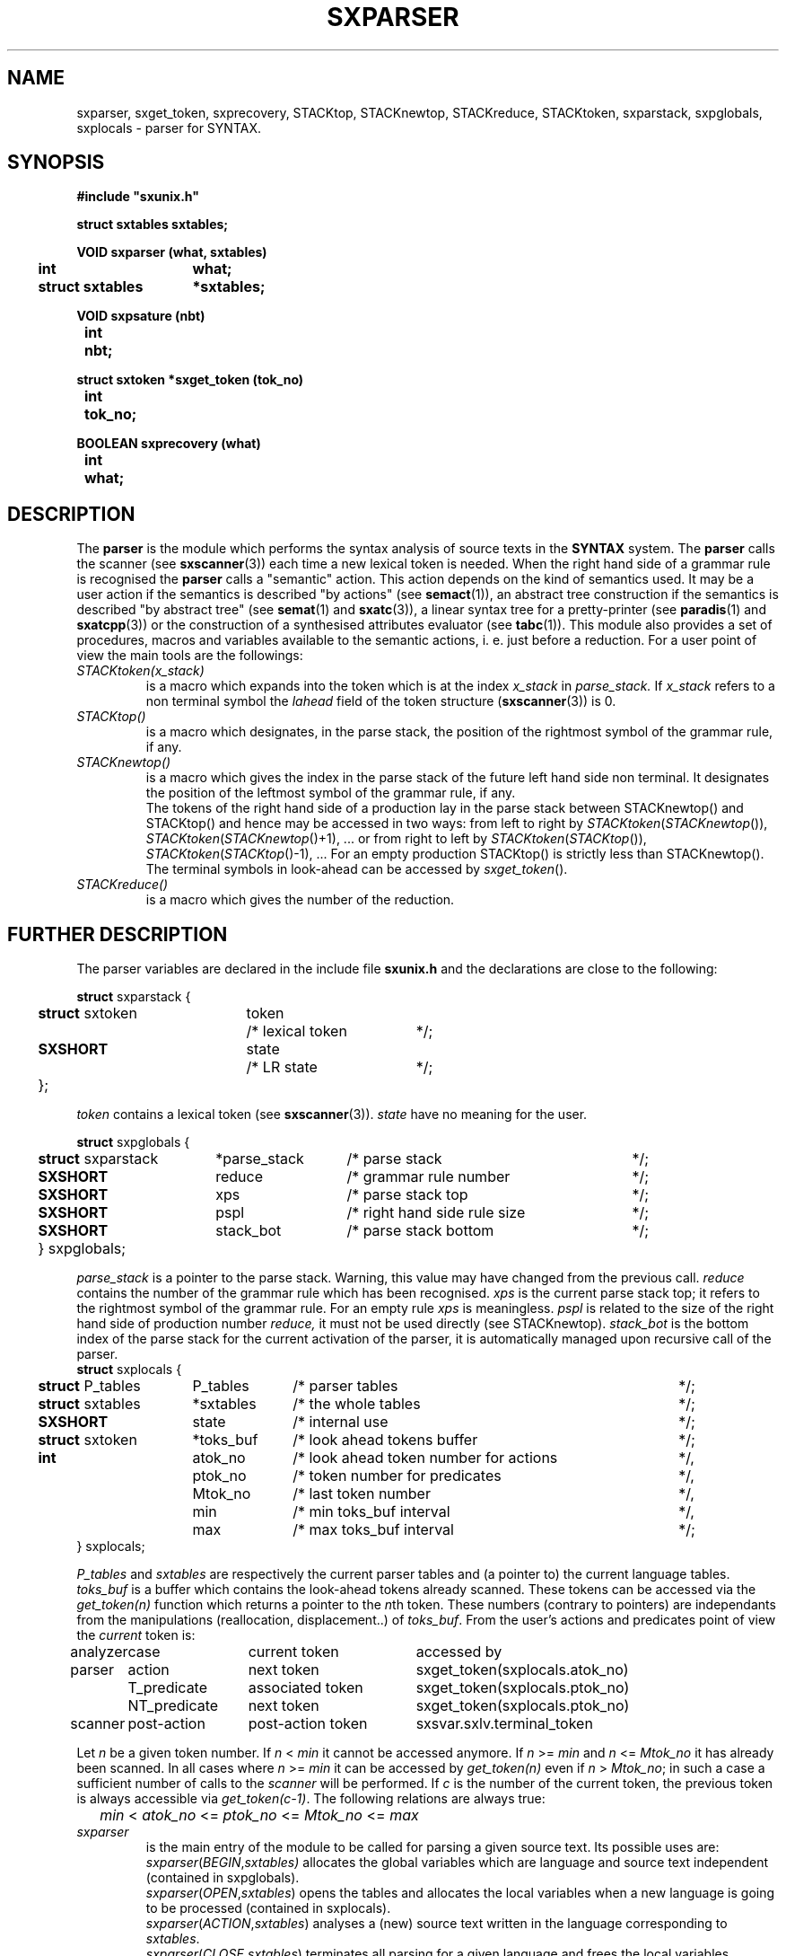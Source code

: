 .\" @(#)sxparser.3	- SYNTAX [unix] - 7 Novembre 1991
.TH SXPARSER 3 "SYNTAX\*R"
.SH NAME
sxparser,
sxget_token,
sxprecovery,
STACKtop,
STACKnewtop,
STACKreduce,
STACKtoken,
sxparstack,
sxpglobals,
sxplocals
\- parser for SYNTAX.
.SH SYNOPSIS
\fB
.nf
#include "sxunix.h"

struct sxtables  sxtables\|;

VOID sxparser (what, sxtables)
.ta \w'VOI'u +\w'struct sxtables 'u
	int	what\|;
	struct sxtables	*sxtables\|;

VOID sxpsature (nbt)
.ta \w'VOI'u +\w'int  'u
	int	nbt\|;

struct sxtoken *sxget_token (tok_no)
.ta \w'VOI'u +\w'int  'u
	int	tok_no\|;

BOOLEAN sxprecovery (what)
.ta \w'VOI'u +\w'int  'u
	int	what\|;

.fi
.SH DESCRIPTION
The
.B parser
is the module which performs the syntax analysis of source texts in the
.B SYNTAX
system. The
.B parser
calls the scanner (see \fBsxscanner\fP(3)) each time a new lexical token is needed.
When the right hand side of a grammar rule is recognised the
.B parser
calls a "semantic" action.
This action depends on the kind of semantics used.
It may be a user action if the semantics is described "by actions" (see
\fBsemact\fP(1)), an abstract tree construction if the semantics is described
"by abstract tree" (see \fBsemat\fP(1) and \fBsxatc\fP(3)), a linear syntax tree for
a pretty-printer (see \fBparadis\fP(1) and \fBsxatcpp\fP(3)) or the construction of
a synthesised attributes evaluator (see \fBtabc\fP(1)).
This module also provides a set of procedures, macros and variables available
to the semantic actions, i. e. just before a reduction.
For a user point of view the main tools are the followings:
.TP
.IR STACKtoken\|(x_stack)
is a macro which expands into the token which is at the index
.I x_stack
in
.IR parse_stack.
If \fIx_stack\fP refers to a non terminal symbol the \fIlahead\fP field
of the token structure (\fBsxscanner\fP\|(3)) is 0.
.TP
.I STACKtop\|()
is a macro which designates, in the parse stack, the position of the
rightmost symbol of the grammar rule, if any.
.TP
.I STACKnewtop\|()
is a macro which gives the index in the parse stack of the future left hand
side non terminal.
It designates the position of the leftmost symbol of the grammar rule,
if any.
.br
The tokens of the right hand side of a production lay in the parse stack
between STACKnewtop\|() and STACKtop\|() and hence may be accessed in two ways:
from left to right by \fISTACKtoken\fP\|(\fISTACKnewtop\fP\|()), \fISTACKtoken\fP\|(\fISTACKnewtop\fP\|()+1), ... or from right
to left by \fISTACKtoken\fP\|(\fISTACKtop\fP\|()), \fISTACKtoken\fP\|(\fISTACKtop\fP\|()-1), ...
For an empty production STACKtop\|() is strictly less than STACKnewtop\|().
The terminal symbols in look-ahead can be accessed by \fIsxget_token\fP\|().
.TP
.I STACKreduce\|()
is a macro which gives the number of the reduction.
.SH "FURTHER DESCRIPTION"
The parser variables are declared in the include file
.B sxunix.h
and the declarations are close to the following\|:
.nf

.ta \w'\fBstr\fP'u +\w'\fBstruct\fP sxtoken 'u +\w'token 'u +\w'/* lexical token 'u
\fBstruct\fP sxparstack {
	\fBstruct\fP sxtoken	token	/* lexical token	*/\|;
	\fBSXSHORT\fP	state	/* LR state	*/\|;
	}\|;

.fi
.I token
contains a lexical token (see \fBsxscanner\fP(3)).
.I state
have no meaning for the user.
.nf

.ta \w'\fBstr\fP'u +\w'\fBstruct\fP sxparstack 'u +\w'*parse_stack 'u +\w'/* right hand side rule size 'u
\fBstruct\fP sxpglobals {
	\fBstruct\fP sxparstack	*parse_stack	/* parse stack	*/\|;
	\fBSXSHORT\fP	 reduce	/* grammar rule number	*/\|;
	\fBSXSHORT\fP	 xps	/* parse stack top	*/\|;
	\fBSXSHORT\fP	 pspl	/* right hand side rule size	*/\|;
	\fBSXSHORT\fP	 stack_bot	/* parse stack bottom	*/\|;
	} sxpglobals;

.fi
.I parse_stack
is a pointer to the parse stack.
Warning, this value may have changed from the previous call.
.I reduce
contains the number of the grammar rule which has been recognised.
.I xps
is the current parse stack top\|; it refers to the rightmost symbol of the
grammar rule.
For an empty rule
.I xps
is meaningless.
.I pspl
is related to the size of the right hand side of production number
.IR reduce,
it must not be used directly (see STACKnewtop).
.I stack_bot
is the bottom index of the parse stack for the current activation of the
parser, it is automatically managed upon recursive call of the parser.
.nf
.ta \w'\fBstr\fP'u +\w'\fBstruct\fP sxtables 'u +\w'*toks_buf 'u +\w'/* look ahead token number for actions 'u
\fBstruct\fP sxplocals {
	\fBstruct\fP P_tables	 P_tables	/* parser tables	*/\|;
	\fBstruct\fP sxtables	*sxtables	/* the whole tables	*/\|;
	\fBSXSHORT\fP	 state	/* internal use	*/\|;
	\fBstruct\fP sxtoken	*toks_buf	/* look ahead tokens buffer	*/\|;
	\fBint\fP	 atok_no	/* look ahead token number for actions	*/,
		 ptok_no	/* token number for predicates	*/,
		 Mtok_no	/* last token number	*/,
		 min	/* min toks_buf interval	*/,
		 max	/* max toks_buf interval	*/\|;
   } sxplocals\|;

.fi
.I P_tables
and
.I sxtables
are respectively the current parser tables and (a pointer to) the current
language tables.
.I toks_buf
is a buffer which contains the look-ahead tokens already scanned.
These tokens can be accessed via the \fIget_token(n)\fP function
which returns a pointer to the \fIn\fPth token.
These numbers (contrary to pointers) are independants from the
manipulations (reallocation, displacement..) of \fItoks_buf\fP.
From the user's actions and predicates point of view the \fIcurrent\fP
token is:
.nf
.ta \w'analyzer 'u +\w'NT_predicate 'u +\w'post-action token 'u
analyzer	case	current token	accessed by

parser	action	next token	sxget_token(sxplocals.atok_no)
	T_predicate	associated token	sxget_token(sxplocals.ptok_no)
	NT_predicate	next token	sxget_token(sxplocals.ptok_no)

scanner	post-action	post-action token	sxsvar.sxlv.terminal_token

.fi
Let \fIn\fP be a given token number. If \fIn\fP < \fImin\fP it cannot
be accessed anymore. If \fIn\fP >= \fImin\fP and \fIn\fP <= \fIMtok_no\fP
it has already been scanned. In all cases where \fIn\fP >= \fImin\fP it 
can be accessed by \fIget_token(n)\fP even if \fIn\fP > \fIMtok_no\fP;
in such a case a sufficient number of calls to the \fIscanner\fP will
be performed.
If \fIc\fP is the number of the current token, the previous token is
always accessible via \fIget_token(c-1)\fP.
The following relations are always true:
.nf
	\fImin\fP < \fIatok_no\fP <= \fIptok_no\fP <= \fIMtok_no\fP <= \fImax\fP
.fi
.TP
.I sxparser
is the main entry of the module to be called
for parsing a given source text.
Its possible uses are:
.br
.IR sxparser \|( BEGIN , \|sxtables)
allocates the global variables which are language and source text independent
(contained in sxpglobals).
.br
.IR sxparser \|( OPEN , \|sxtables )
opens the tables and allocates the local variables when a new language is going to be processed (contained in sxplocals).
.br
.IR sxparser \|( ACTION , \|sxtables )
analyses a (new) source text written in the language corresponding to
\fIsxtables\fP.
.br
.IR sxparser \|( CLOSE , \|sxtables )
terminates all parsing for a given language and frees the local variables.
.br
.IR sxparser \|( END , \|sxtables )
frees the global variables.
.TP
.I sxprecovery
is the syntax level error processing module.
It allows corrections and recoveries (see \fBrecor\fP\|(1) and the \fISYNTAX Reference Manual\fP).
.SH "SEE ALSO"
\fBbnf\fP(1),
\fBrecor\fP(1),
\fBsxunix\fP(3),
\fBsxscanner\fP(3),
\fBsxatc\fP(3),
\fBsxatcpp\fP(3)
and the \fISYNTAX Reference Manual\fP.
.SH NOTES
The contents of the structure
.I sxplocals
must be saved and restored by the user when switching
between different parsers.
.\" Local Variables:
.\" mode: nroff
.\" version-control: yes
.\" End:
